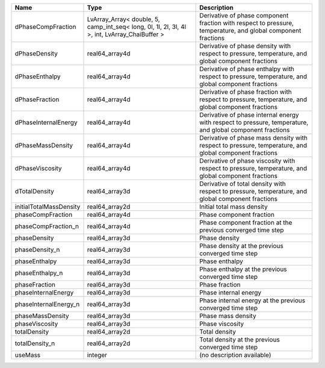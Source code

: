 

======================= ============================================================================================= ============================================================================================================ 
Name                    Type                                                                                          Description                                                                                                  
======================= ============================================================================================= ============================================================================================================ 
dPhaseCompFraction      LvArray_Array< double, 5, camp_int_seq< long, 0l, 1l, 2l, 3l, 4l >, int, LvArray_ChaiBuffer > Derivative of phase component fraction with respect to pressure, temperature, and global component fractions 
dPhaseDensity           real64_array4d                                                                                Derivative of phase density with respect to pressure, temperature, and global component fractions            
dPhaseEnthalpy          real64_array4d                                                                                Derivative of phase enthalpy with respect to pressure, temperature, and global component fractions           
dPhaseFraction          real64_array4d                                                                                Derivative of phase fraction with respect to pressure, temperature, and global component fractions           
dPhaseInternalEnergy    real64_array4d                                                                                Derivative of phase internal energy with respect to pressure, temperature, and global component fractions    
dPhaseMassDensity       real64_array4d                                                                                Derivative of phase mass density with respect to pressure, temperature, and global component fractions       
dPhaseViscosity         real64_array4d                                                                                Derivative of phase viscosity with respect to pressure, temperature, and global component fractions          
dTotalDensity           real64_array3d                                                                                Derivative of total density with respect to pressure, temperature, and global component fractions            
initialTotalMassDensity real64_array2d                                                                                Initial total mass density                                                                                   
phaseCompFraction       real64_array4d                                                                                Phase component fraction                                                                                     
phaseCompFraction_n     real64_array4d                                                                                Phase component fraction at the previous converged time step                                                 
phaseDensity            real64_array3d                                                                                Phase density                                                                                                
phaseDensity_n          real64_array3d                                                                                Phase density at the previous converged time step                                                            
phaseEnthalpy           real64_array3d                                                                                Phase enthalpy                                                                                               
phaseEnthalpy_n         real64_array3d                                                                                Phase enthalpy at the previous converged time step                                                           
phaseFraction           real64_array3d                                                                                Phase fraction                                                                                               
phaseInternalEnergy     real64_array3d                                                                                Phase internal energy                                                                                        
phaseInternalEnergy_n   real64_array3d                                                                                Phase internal energy at the previous converged time step                                                    
phaseMassDensity        real64_array3d                                                                                Phase mass density                                                                                           
phaseViscosity          real64_array3d                                                                                Phase viscosity                                                                                              
totalDensity            real64_array2d                                                                                Total density                                                                                                
totalDensity_n          real64_array2d                                                                                Total density at the previous converged time step                                                            
useMass                 integer                                                                                       (no description available)                                                                                   
======================= ============================================================================================= ============================================================================================================ 


